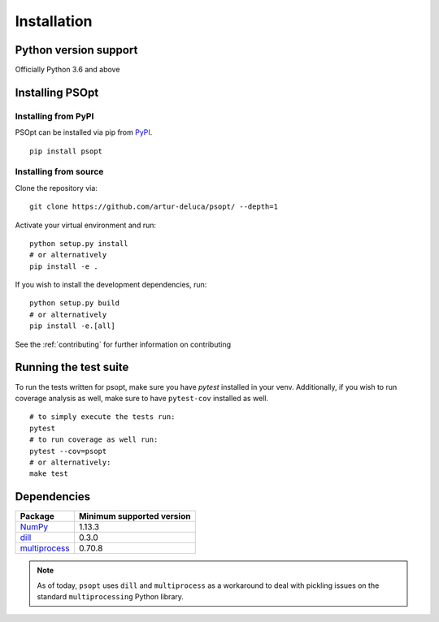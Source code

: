 .. _install:

============
Installation
============

Python version support
----------------------

Officially Python 3.6 and above

Installing PSOpt
-----------------

Installing from PyPI
~~~~~~~~~~~~~~~~~~~~

PSOpt can be installed via pip from
`PyPI <https://pypi.org/project/psopt>`__.

::

    pip install psopt


Installing from source
~~~~~~~~~~~~~~~~~~~~~~

Clone the repository via:

::

    git clone https://github.com/artur-deluca/psopt/ --depth=1


Activate your virtual environment and run:

::

    python setup.py install
    # or alternatively
    pip install -e .


If you wish to install the development dependencies, run:
:: 

    python setup.py build
    # or alternatively
    pip install -e.[all]


See the :ref:`contributing` for further information on contributing

Running the test suite
----------------------

To run the tests written for psopt, make sure you have `pytest` installed in your venv. 
Additionally, if you wish to run coverage analysis as well, make sure to have ``pytest-cov`` installed as well.
::

    # to simply execute the tests run:
    pytest
    # to run coverage as well run:
    pytest --cov=psopt
    # or alternatively:
    make test

.. _install.dependencies:

Dependencies
------------

================================================================ ==========================
Package                                                          Minimum supported version
================================================================ ==========================
`NumPy <http://www.numpy.org>`__                                 1.13.3
`dill <https://github.com/uqfoundation/dill>`__                  0.3.0
`multiprocess <https://github.com/uqfoundation/multiprocess>`__  0.70.8
================================================================ ==========================

.. note:: As of today, ``psopt`` uses ``dill`` and ``multiprocess`` as a workaround to deal with pickling issues on the standard ``multiprocessing`` Python library.